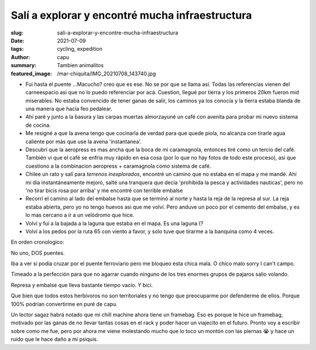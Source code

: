 ================================================
Salí a explorar y encontré mucha infraestructura
================================================
:slug: sali-a-explorar-y-encontre-mucha-infraestructura
:date: 2021-07-09
:tags: cycling, expedition
:author: capu
:summary: Tambien animalitos
:featured_image: /mar-chiquita/IMG_20210708_143740.jpg

.. image:: {static}/mar-chiquita/recorrido.png

- Fui hasta el puente ...Macucho? creo que es ese. No se por que se llama así.
  Todas las referencias vienen del carneespacio asi que no lo puedo referenciar
  por acá. Cuestion, llegué por tierra y los primeros 20km fueron mid
  miserables. No estaba convencido de tener ganas de salir, los caminos ya los
  conocía y la tierra estaba blanda de una manera que hacía feo pedalear.
- Ahí paré y junto a la basura y las carpas muertas almorzayuné un café con
  avenita para probar mi nuevo sistema de cocina.
- Me resigné a que la avena tengo que cocinarla de verdad para que quede
  piola, no alcanza con tirarle agua caliente por más que use la avena
  'instantanea'.
- Descubrí que la aeropress es mas ancha que la boca de mi caramagnola,
  entonces tiré como un tercio del café. También vi que el café se enfria
  muy rápido en esa cosa (por lo que no hay fotos de todo este proceso), asi
  que cuestiono a la combinacion aeropress + caramagnola como sistema de
  café.
- Chilee un rato y salí para *terrenos inexplorados*, encontré un camino que no
  estaba en el mapa y me mandé. Ahí mi dia instantáneamente mejoró, salté una
  tranquera que decia 'prohibida la pesca y actividades nauticas', pero no 'no
  tirar bicis rosa por arriba' y me encontré con terrible embalse
- Recorrí el camino al lado del embalse hasta que se terminó al norte y hasta
  la reja de la represa al sur. La reja estaba abierta, pero yo no tengo huevos
  asi que me volví. Pero anduve un poco por el cemento del embalse, y es lo mas
  cercano a ir a un velódromo que hice.
- Volví y fui a la bajada a la laguna que estaba en el mapa. Es una laguna (?
- Volví a los pedos por la ruta 65 con viento a favor, y solo tuve que tirarme
  a la banquina como 4 veces.

En orden cronologico:

.. image:: {static}/mar-chiquita/IMG_20210708_124521.jpg

No uno, DOS puentes.

.. video:: {static}/mar-chiquita/VID_20210708_134905.mp4

Iba a ver si podia cruzar por el puente ferroviario pero me bloqueo esta chica
mala. O chico malo sorry I can't campo.

.. video:: {static}/mar-chiquita/VID_20210708_141849.mp4

Timeado a la perfección para que no agarrar cuando ninguno de los tres enormes
grupos de pajaros salio volando.

.. image:: {static}/mar-chiquita/IMG_20210708_143740.jpg

Represa y embalse que lleva bastante tiempo vacío. Y bici.

.. video:: {static}/mar-chiquita/VID_20210708_145046.mp4

.. video:: {static}/mar-chiquita/VID_20210708_150305.mp4

Que bien que todos estos herbívoros no son territoriales y no tengo que
preocuparme por defenderme de ellos. Porque 100% podrían convertirme en puré de
capu.

Un lector sagaz habrá notado que mi chill machine ahora tiene un framebag. Eso
es porque le hice un framebag, motivado por las ganas de no llevar tantas cosas
en el rack y poder hacer un viajecito en el futuro. Pronto voy a escribir sobre
como me fue, pero por ahora me viene molestando mucho que lo toco un montón con
las piernas 😭 y hace un ruido que le hace daño a mi psiquis.
